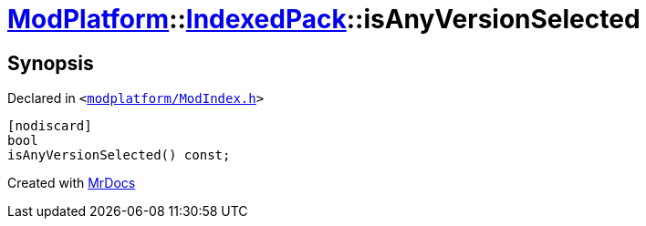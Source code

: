 [#ModPlatform-IndexedPack-isAnyVersionSelected]
= xref:ModPlatform.adoc[ModPlatform]::xref:ModPlatform/IndexedPack.adoc[IndexedPack]::isAnyVersionSelected
:relfileprefix: ../../
:mrdocs:


== Synopsis

Declared in `&lt;https://github.com/PrismLauncher/PrismLauncher/blob/develop/launcher/modplatform/ModIndex.h#L158[modplatform&sol;ModIndex&period;h]&gt;`

[source,cpp,subs="verbatim,replacements,macros,-callouts"]
----
[nodiscard]
bool
isAnyVersionSelected() const;
----



[.small]#Created with https://www.mrdocs.com[MrDocs]#
